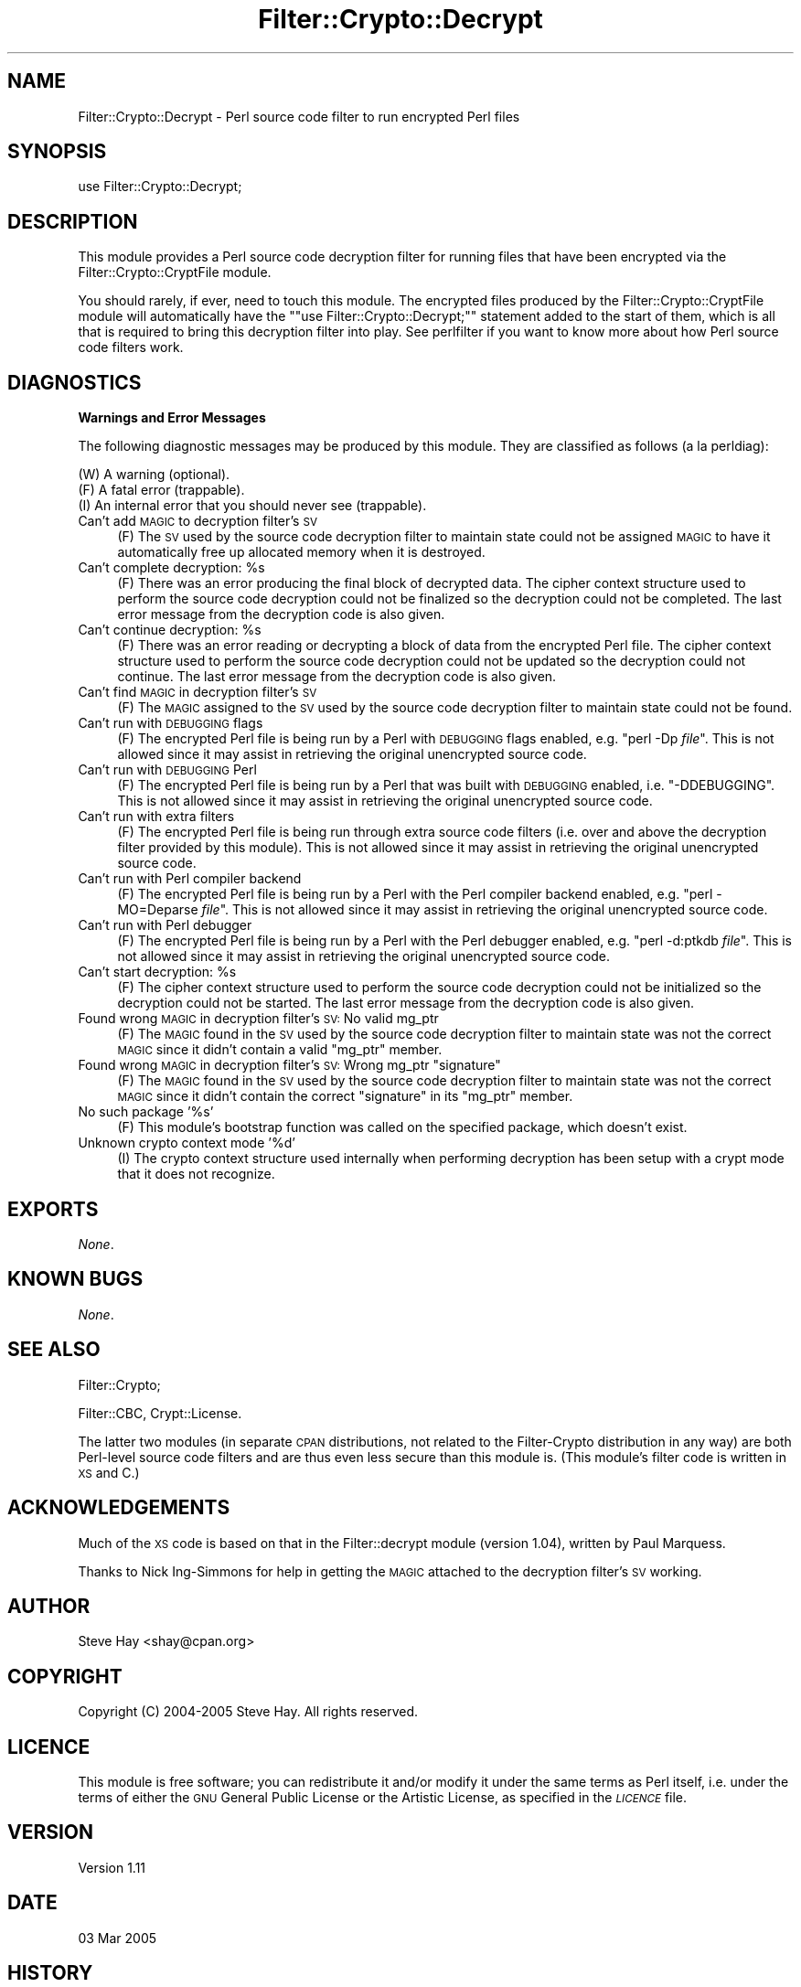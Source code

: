 .\" Automatically generated by Pod::Man v1.37, Pod::Parser v1.14
.\"
.\" Standard preamble:
.\" ========================================================================
.de Sh \" Subsection heading
.br
.if t .Sp
.ne 5
.PP
\fB\\$1\fR
.PP
..
.de Sp \" Vertical space (when we can't use .PP)
.if t .sp .5v
.if n .sp
..
.de Vb \" Begin verbatim text
.ft CW
.nf
.ne \\$1
..
.de Ve \" End verbatim text
.ft R
.fi
..
.\" Set up some character translations and predefined strings.  \*(-- will
.\" give an unbreakable dash, \*(PI will give pi, \*(L" will give a left
.\" double quote, and \*(R" will give a right double quote.  | will give a
.\" real vertical bar.  \*(C+ will give a nicer C++.  Capital omega is used to
.\" do unbreakable dashes and therefore won't be available.  \*(C` and \*(C'
.\" expand to `' in nroff, nothing in troff, for use with C<>.
.tr \(*W-|\(bv\*(Tr
.ds C+ C\v'-.1v'\h'-1p'\s-2+\h'-1p'+\s0\v'.1v'\h'-1p'
.ie n \{\
.    ds -- \(*W-
.    ds PI pi
.    if (\n(.H=4u)&(1m=24u) .ds -- \(*W\h'-12u'\(*W\h'-12u'-\" diablo 10 pitch
.    if (\n(.H=4u)&(1m=20u) .ds -- \(*W\h'-12u'\(*W\h'-8u'-\"  diablo 12 pitch
.    ds L" ""
.    ds R" ""
.    ds C` ""
.    ds C' ""
'br\}
.el\{\
.    ds -- \|\(em\|
.    ds PI \(*p
.    ds L" ``
.    ds R" ''
'br\}
.\"
.\" If the F register is turned on, we'll generate index entries on stderr for
.\" titles (.TH), headers (.SH), subsections (.Sh), items (.Ip), and index
.\" entries marked with X<> in POD.  Of course, you'll have to process the
.\" output yourself in some meaningful fashion.
.if \nF \{\
.    de IX
.    tm Index:\\$1\t\\n%\t"\\$2"
..
.    nr % 0
.    rr F
.\}
.\"
.\" For nroff, turn off justification.  Always turn off hyphenation; it makes
.\" way too many mistakes in technical documents.
.hy 0
.if n .na
.\"
.\" Accent mark definitions (@(#)ms.acc 1.5 88/02/08 SMI; from UCB 4.2).
.\" Fear.  Run.  Save yourself.  No user-serviceable parts.
.    \" fudge factors for nroff and troff
.if n \{\
.    ds #H 0
.    ds #V .8m
.    ds #F .3m
.    ds #[ \f1
.    ds #] \fP
.\}
.if t \{\
.    ds #H ((1u-(\\\\n(.fu%2u))*.13m)
.    ds #V .6m
.    ds #F 0
.    ds #[ \&
.    ds #] \&
.\}
.    \" simple accents for nroff and troff
.if n \{\
.    ds ' \&
.    ds ` \&
.    ds ^ \&
.    ds , \&
.    ds ~ ~
.    ds /
.\}
.if t \{\
.    ds ' \\k:\h'-(\\n(.wu*8/10-\*(#H)'\'\h"|\\n:u"
.    ds ` \\k:\h'-(\\n(.wu*8/10-\*(#H)'\`\h'|\\n:u'
.    ds ^ \\k:\h'-(\\n(.wu*10/11-\*(#H)'^\h'|\\n:u'
.    ds , \\k:\h'-(\\n(.wu*8/10)',\h'|\\n:u'
.    ds ~ \\k:\h'-(\\n(.wu-\*(#H-.1m)'~\h'|\\n:u'
.    ds / \\k:\h'-(\\n(.wu*8/10-\*(#H)'\z\(sl\h'|\\n:u'
.\}
.    \" troff and (daisy-wheel) nroff accents
.ds : \\k:\h'-(\\n(.wu*8/10-\*(#H+.1m+\*(#F)'\v'-\*(#V'\z.\h'.2m+\*(#F'.\h'|\\n:u'\v'\*(#V'
.ds 8 \h'\*(#H'\(*b\h'-\*(#H'
.ds o \\k:\h'-(\\n(.wu+\w'\(de'u-\*(#H)/2u'\v'-.3n'\*(#[\z\(de\v'.3n'\h'|\\n:u'\*(#]
.ds d- \h'\*(#H'\(pd\h'-\w'~'u'\v'-.25m'\f2\(hy\fP\v'.25m'\h'-\*(#H'
.ds D- D\\k:\h'-\w'D'u'\v'-.11m'\z\(hy\v'.11m'\h'|\\n:u'
.ds th \*(#[\v'.3m'\s+1I\s-1\v'-.3m'\h'-(\w'I'u*2/3)'\s-1o\s+1\*(#]
.ds Th \*(#[\s+2I\s-2\h'-\w'I'u*3/5'\v'-.3m'o\v'.3m'\*(#]
.ds ae a\h'-(\w'a'u*4/10)'e
.ds Ae A\h'-(\w'A'u*4/10)'E
.    \" corrections for vroff
.if v .ds ~ \\k:\h'-(\\n(.wu*9/10-\*(#H)'\s-2\u~\d\s+2\h'|\\n:u'
.if v .ds ^ \\k:\h'-(\\n(.wu*10/11-\*(#H)'\v'-.4m'^\v'.4m'\h'|\\n:u'
.    \" for low resolution devices (crt and lpr)
.if \n(.H>23 .if \n(.V>19 \
\{\
.    ds : e
.    ds 8 ss
.    ds o a
.    ds d- d\h'-1'\(ga
.    ds D- D\h'-1'\(hy
.    ds th \o'bp'
.    ds Th \o'LP'
.    ds ae ae
.    ds Ae AE
.\}
.rm #[ #] #H #V #F C
.\" ========================================================================
.\"
.IX Title "Filter::Crypto::Decrypt 3"
.TH Filter::Crypto::Decrypt 3 "2005-03-03" "perl v5.8.6" "User Contributed Perl Documentation"
.SH "NAME"
Filter::Crypto::Decrypt \- Perl source code filter to run encrypted Perl files
.SH "SYNOPSIS"
.IX Header "SYNOPSIS"
.Vb 1
\&    use Filter::Crypto::Decrypt;
.Ve
.SH "DESCRIPTION"
.IX Header "DESCRIPTION"
This module provides a Perl source code decryption filter for running files that
have been encrypted via the
Filter::Crypto::CryptFile module.
.PP
You should rarely, if ever, need to touch this module.  The encrypted files
produced by the Filter::Crypto::CryptFile module
will automatically have the "\f(CW\*(C`use Filter::Crypto::Decrypt;\*(C'\fR" statement added to
the start of them, which is all that is required to bring this decryption filter
into play.  See perlfilter if you want to know more about how Perl source
code filters work.
.SH "DIAGNOSTICS"
.IX Header "DIAGNOSTICS"
.Sh "Warnings and Error Messages"
.IX Subsection "Warnings and Error Messages"
The following diagnostic messages may be produced by this module.  They are
classified as follows (a la perldiag):
.PP
.Vb 3
\&    (W) A warning (optional).
\&    (F) A fatal error (trappable).
\&    (I) An internal error that you should never see (trappable).
.Ve
.IP "Can't add \s-1MAGIC\s0 to decryption filter's \s-1SV\s0" 4
.IX Item "Can't add MAGIC to decryption filter's SV"
(F) The \s-1SV\s0 used by the source code decryption filter to maintain state could not
be assigned \s-1MAGIC\s0 to have it automatically free up allocated memory when it is
destroyed.
.ie n .IP "Can't complete decryption: %s" 4
.el .IP "Can't complete decryption: \f(CW%s\fR" 4
.IX Item "Can't complete decryption: %s"
(F) There was an error producing the final block of decrypted data.  The cipher
context structure used to perform the source code decryption could not be
finalized so the decryption could not be completed.  The last error message from
the decryption code is also given.
.ie n .IP "Can't continue decryption: %s" 4
.el .IP "Can't continue decryption: \f(CW%s\fR" 4
.IX Item "Can't continue decryption: %s"
(F) There was an error reading or decrypting a block of data from the encrypted
Perl file.  The cipher context structure used to perform the source code
decryption could not be updated so the decryption could not continue.  The last
error message from the decryption code is also given.
.IP "Can't find \s-1MAGIC\s0 in decryption filter's \s-1SV\s0" 4
.IX Item "Can't find MAGIC in decryption filter's SV"
(F) The \s-1MAGIC\s0 assigned to the \s-1SV\s0 used by the source code decryption filter to
maintain state could not be found.
.IP "Can't run with \s-1DEBUGGING\s0 flags" 4
.IX Item "Can't run with DEBUGGING flags"
(F) The encrypted Perl file is being run by a Perl with \s-1DEBUGGING\s0 flags enabled,
e.g. \f(CW\*(C`perl \-Dp \f(CIfile\f(CW\*(C'\fR.  This is not allowed since it may assist in retrieving
the original unencrypted source code.
.IP "Can't run with \s-1DEBUGGING\s0 Perl" 4
.IX Item "Can't run with DEBUGGING Perl"
(F) The encrypted Perl file is being run by a Perl that was built with \s-1DEBUGGING\s0
enabled, i.e. \f(CW\*(C`\-DDEBUGGING\*(C'\fR.  This is not allowed since it may assist in
retrieving the original unencrypted source code.
.IP "Can't run with extra filters" 4
.IX Item "Can't run with extra filters"
(F) The encrypted Perl file is being run through extra source code filters (i.e.
over and above the decryption filter provided by this module).  This is not
allowed since it may assist in retrieving the original unencrypted source code.
.IP "Can't run with Perl compiler backend" 4
.IX Item "Can't run with Perl compiler backend"
(F) The encrypted Perl file is being run by a Perl with the Perl compiler
backend enabled, e.g. \f(CW\*(C`perl \-MO=Deparse \f(CIfile\f(CW\*(C'\fR.  This is not allowed since it
may assist in retrieving the original unencrypted source code.
.IP "Can't run with Perl debugger" 4
.IX Item "Can't run with Perl debugger"
(F) The encrypted Perl file is being run by a Perl with the Perl debugger
enabled, e.g. \f(CW\*(C`perl \-d:ptkdb \f(CIfile\f(CW\*(C'\fR.  This is not allowed since it may assist
in retrieving the original unencrypted source code.
.ie n .IP "Can't start decryption: %s" 4
.el .IP "Can't start decryption: \f(CW%s\fR" 4
.IX Item "Can't start decryption: %s"
(F) The cipher context structure used to perform the source code decryption
could not be initialized so the decryption could not be started.  The last error
message from the decryption code is also given.
.IP "Found wrong \s-1MAGIC\s0 in decryption filter's \s-1SV:\s0 No valid mg_ptr" 4
.IX Item "Found wrong MAGIC in decryption filter's SV: No valid mg_ptr"
(F) The \s-1MAGIC\s0 found in the \s-1SV\s0 used by the source code decryption filter to
maintain state was not the correct \s-1MAGIC\s0 since it didn't contain a valid
\&\f(CW\*(C`mg_ptr\*(C'\fR member.
.ie n .IP "Found wrong \s-1MAGIC\s0 in decryption filter's \s-1SV:\s0 Wrong mg_ptr ""signature""" 4
.el .IP "Found wrong \s-1MAGIC\s0 in decryption filter's \s-1SV:\s0 Wrong mg_ptr ``signature''" 4
.IX Item "Found wrong MAGIC in decryption filter's SV: Wrong mg_ptr signature"
(F) The \s-1MAGIC\s0 found in the \s-1SV\s0 used by the source code decryption filter to
maintain state was not the correct \s-1MAGIC\s0 since it didn't contain the correct
\&\*(L"signature\*(R" in its \f(CW\*(C`mg_ptr\*(C'\fR member.
.IP "No such package '%s'" 4
.IX Item "No such package '%s'"
(F) This module's bootstrap function was called on the specified package, which
doesn't exist.
.IP "Unknown crypto context mode '%d'" 4
.IX Item "Unknown crypto context mode '%d'"
(I) The crypto context structure used internally when performing decryption has
been setup with a crypt mode that it does not recognize.
.SH "EXPORTS"
.IX Header "EXPORTS"
\&\fINone\fR.
.SH "KNOWN BUGS"
.IX Header "KNOWN BUGS"
\&\fINone\fR.
.SH "SEE ALSO"
.IX Header "SEE ALSO"
Filter::Crypto;
.PP
Filter::CBC, Crypt::License.
.PP
The latter two modules (in separate \s-1CPAN\s0 distributions, not related to the
Filter-Crypto distribution in any way) are both Perl-level source code filters
and are thus even less secure than this module is.  (This module's filter code
is written in \s-1XS\s0 and C.)
.SH "ACKNOWLEDGEMENTS"
.IX Header "ACKNOWLEDGEMENTS"
Much of the \s-1XS\s0 code is based on that in the Filter::decrypt module (version
1.04), written by Paul Marquess.
.PP
Thanks to Nick Ing-Simmons for help in getting the \s-1MAGIC\s0 attached to the
decryption filter's \s-1SV\s0 working.
.SH "AUTHOR"
.IX Header "AUTHOR"
Steve Hay <shay@cpan.org>
.SH "COPYRIGHT"
.IX Header "COPYRIGHT"
Copyright (C) 2004\-2005 Steve Hay.  All rights reserved.
.SH "LICENCE"
.IX Header "LICENCE"
This module is free software; you can redistribute it and/or modify it under the
same terms as Perl itself, i.e. under the terms of either the \s-1GNU\s0 General Public
License or the Artistic License, as specified in the \fI\s-1LICENCE\s0\fR file.
.SH "VERSION"
.IX Header "VERSION"
Version 1.11
.SH "DATE"
.IX Header "DATE"
03 Mar 2005
.SH "HISTORY"
.IX Header "HISTORY"
See the \fIChanges\fR file.
